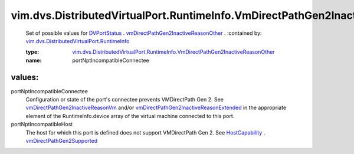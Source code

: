 .. _DVPortStatus: ../../../../vim/dvs/DistributedVirtualPort/RuntimeInfo.rst

.. _HostCapability: ../../../../vim/host/Capability.rst

.. _vmDirectPathGen2Supported: ../../../../vim/host/Capability.rst#vmDirectPathGen2Supported

.. _vmDirectPathGen2InactiveReasonVm: ../../../../vim/vm/DeviceRuntimeInfo/VirtualEthernetCardRuntimeState.rst#vmDirectPathGen2InactiveReasonVm

.. _vmDirectPathGen2InactiveReasonOther: ../../../../vim/dvs/DistributedVirtualPort/RuntimeInfo.rst#vmDirectPathGen2InactiveReasonOther

.. _vmDirectPathGen2InactiveReasonExtended: ../../../../vim/vm/DeviceRuntimeInfo/VirtualEthernetCardRuntimeState.rst#vmDirectPathGen2InactiveReasonExtended

.. _vim.dvs.DistributedVirtualPort.RuntimeInfo: ../../../../vim/dvs/DistributedVirtualPort/RuntimeInfo.rst

.. _vim.dvs.DistributedVirtualPort.RuntimeInfo.VmDirectPathGen2InactiveReasonOther: ../../../../vim/dvs/DistributedVirtualPort/RuntimeInfo/VmDirectPathGen2InactiveReasonOther.rst

vim.dvs.DistributedVirtualPort.RuntimeInfo.VmDirectPathGen2InactiveReasonOther
==============================================================================
  Set of possible values for `DVPortStatus`_ . `vmDirectPathGen2InactiveReasonOther`_ .
  :contained by: `vim.dvs.DistributedVirtualPort.RuntimeInfo`_

  :type: `vim.dvs.DistributedVirtualPort.RuntimeInfo.VmDirectPathGen2InactiveReasonOther`_

  :name: portNptIncompatibleConnectee

values:
--------

portNptIncompatibleConnectee
   Configuration or state of the port's connectee prevents VMDirectPath Gen 2. See `vmDirectPathGen2InactiveReasonVm`_ and/or `vmDirectPathGen2InactiveReasonExtended`_ in the appropriate element of the RuntimeInfo.device array of the virtual machine connected to this port.

portNptIncompatibleHost
   The host for which this port is defined does not support VMDirectPath Gen 2. See `HostCapability`_ . `vmDirectPathGen2Supported`_ 
